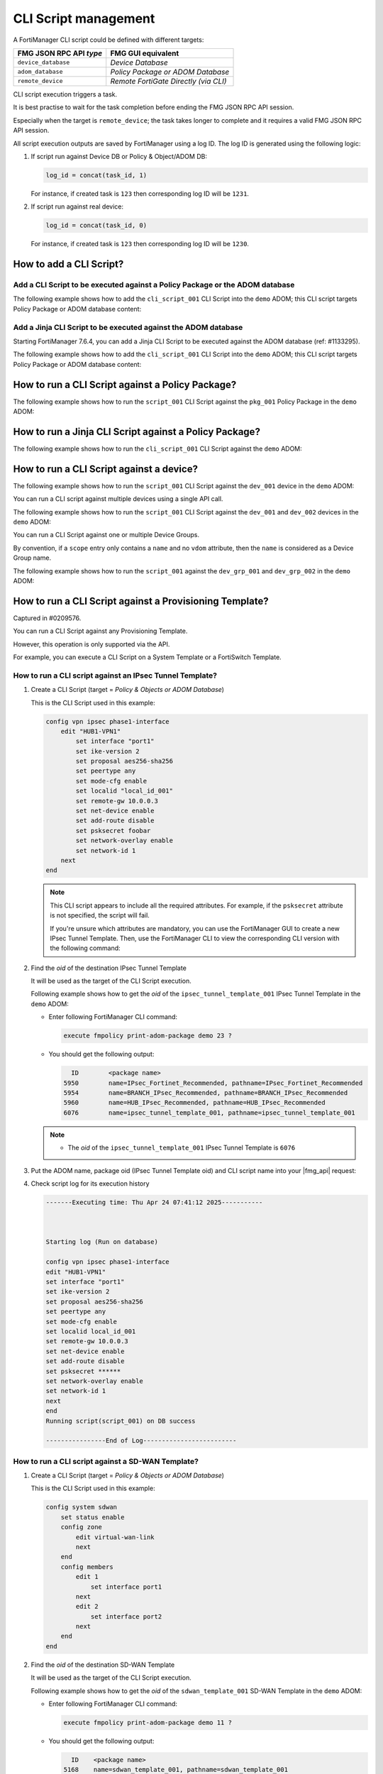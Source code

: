CLI Script management
=====================

A FortiManager CLI script could be defined with different targets:

+-------------------------+---------------------------------------+
| FMG JSON RPC API *type* | FMG GUI equivalent                    |
+=========================+=======================================+
| ``device_database``     | *Device Database*                     |
+-------------------------+---------------------------------------+
| ``adom_database``       | *Policy Package or ADOM Database*     |
+-------------------------+---------------------------------------+
| ``remote_device``       | *Remote FortiGate Directly (via CLI)* |
+-------------------------+---------------------------------------+

CLI script execution triggers a task.

It is best practise to wait for the task completion before ending the FMG JSON
RPC API session. 

Especially when the target is ``remote_device``; the task takes longer to complete and it requires a valid FMG JSON RPC API session.

All script execution outputs are saved by FortiManager using a log ID. The log
ID is generated using the following logic:

1. If script run against Device DB or Policy & Object/ADOM DB:

   .. code-block::

      log_id = concat(task_id, 1)

   For instance, if created task is ``123`` then corresponding log ID will be
   ``1231``.

2. If script run against real device:

   .. code-block::

      log_id = concat(task_id, 0)

   For instance, if created task is ``123`` then corresponding log ID will be
   ``1230``.	  

How to add a CLI Script?
------------------------

Add a CLI Script to be executed against a Policy Package or the ADOM database
+++++++++++++++++++++++++++++++++++++++++++++++++++++++++++++++++++++++++++++

The following example shows how to add the ``cli_script_001`` CLI Script into the ``demo`` ADOM; this CLI script targets Policy Package or ADOM database content:

.. tab-set::
  
   .. tab-item:: REQUEST

      .. code-block::
      
         {
           "id": 1,
           "method": "add",
           "params": [
             {
               "data": {
                 "content": "<your content>",
             	   "desc": "A CLI Script description",
                 "name": "cli_script_001",
                 "target": "adom_database",
                 "type": "cli"
               },
               "url": "/dvmdb/adom/demo/script"
             }
           ],
           "session": "{{session}}"
         }
      
   .. tab-item:: RESPONSE

      .. code-block::

         {
           "id": 1,
           "result": [
             {
               "data": {
                 "name": "cli_script_001"
               },
               "status": {
                 "code": 0,
                 "message": "OK"
               },
               "url": "/dvmdb/adom/demo/script"
             }
           ]
         }

Add a Jinja CLI Script to be executed against the ADOM database
+++++++++++++++++++++++++++++++++++++++++++++++++++++++++++++++

Starting FortiManager 7.6.4, you can add a Jinja CLI Script to be executed
against the ADOM database (ref: #1133295).

The following example shows how to add the ``cli_script_001`` CLI Script into the ``demo`` ADOM; this CLI script targets Policy Package or ADOM database content:

.. tab-set::
  
   .. tab-item:: REQUEST

      .. code-block::
      
         {
           "id": 1,
           "method": "add",
           "params": [
             {
               "data": {
                 "content": "<your content>",
             	   "desc": "A Jinja CLI Script description",
                 "name": "cli_script_001",
                 "target": "adom_database",
                 "type": "jinja"
               },
               "url": "/dvmdb/adom/demo/script"
             }
           ],
           "session": "{{session}}"
         }
      
   .. tab-item:: RESPONSE

      .. code-block::

         {
           "id": 149,
           "result": [
             {
               "data": {
                 "name": "cli_script_001"
               },
               "status": {
                 "code": 0,
                 "message": "OK"
               },
               "url": "/dvmdb/adom/demo/script"
             }
           ]
         }

How to run a CLI Script against a Policy Package?
-------------------------------------------------

The following example shows how to run the ``script_001`` CLI Script against the ``pkg_001`` Policy Package in the ``demo`` ADOM:

.. tab-set::
  
   .. tab-item:: REQUEST

      .. code-block:: json
      
         {
      	   "id": 1,
           "method": "exec",
      		 "params": [
      		   {
      		     "data": {
      		       "adom": "demo",
      			     "package": "pkg_001",
      			     "script": "script_001"
      		     },
      		     "url": "/dvmdb/adom/demo/script/execute"
      		   }
      		 ],
      		 "session": "{{session}}"
      		}

   .. tab-item:: RESPONSE

      .. code-block:: json

         {
           "id": 1,
           "result": [
             {
               "data": {
                 "task": 452
               },
               "status": {
                 "code": 0,
                 "message": "OK"
               },
               "url": "/dvmdb/adom/demo/script/execute"
             }
           ]
         }

How to run a Jinja CLI Script against a Policy Package?
-------------------------------------------------------

The following example shows how to run the ``cli_script_001`` CLI Script against the ``demo`` ADOM:

.. tab-set::
  
   .. tab-item:: REQUEST

      .. code-block:: json
      
         {
      	   "id": 1,
           "method": "exec",
      		 "params": [
      		   {
      		     "data": {
      		       "adom": "demo",
      			     "script": "cli_script_001"
      		     },
      		     "url": "/dvmdb/adom/demo/script/execute"
      		   }
      		 ],
      		 "session": "{{session}}"
      		}

   .. tab-item:: RESPONSE

      .. code-block:: json

         {
           "id": 1,
           "result": [
             {
               "data": {
                 "task": 1217
               },
               "status": {
                 "code": 0,
                 "message": "OK"
               },
               "url": "/dvmdb/adom/demo/script/execute"
             }
           ]
         }

How to run a CLI Script against a device?
-----------------------------------------

The following example shows how to run the ``script_001`` CLI Script against 
the ``dev_001`` device in the ``demo`` ADOM:

.. tab-set::

   .. tab-item:: REQUEST

      .. code-block:: json
         
         {
           "id": 1,
           "method": "exec",
           "params": [
             {
               "data": {
                 "adom": "demo",
                 "scope": [
                   {
                     "name": "dev_001",
                     "vdom": "global"
                   }
                 ],
                 "script": "script_001"
               },
               "url": "/dvmdb/adom/demo/script/execute"
             }
           ],
           "session": "{{session}}"
         }
      
      .. note:: 
      
         - A CLI Script cannot be run against a VDOM scope; this is why we set 
           the ``vdom`` attribute to ``global``
         - But why don't you simply omit the ``vdom`` attribute in this case?
         - Because when you don't specify the ``vdom`` attribute, FortiManager 
           considers that you're targeting a Device Group
  
   .. tab-item:: RESPONSE

      .. code-block:: json    

      	 {
      	   "id": 1,
      	   "result": [
      	     {
      	       "data": {
      	         "task": 457
      	       },
      	       "status": {
      	         "code": 0,
      	         "message": "OK"
      	       },
      	       "url": "/dvmdb/adom/demo/script/execute"
      	     }
      	   ]
      	 }
      
      .. warning:: 
      
         - If your CLI Script is with the *Remote FortiGate Directly (via CLI)*
           target and if you're getting a sucessful API response (as shown 
           above with the returned task ID), but the task itself fails with an 
           error message like *Error while reading script from database*, then 
           please make sure you maintain the API session open during the CLI 
           script execution (just follow the task progress using a ``get`` on 
           ``/task/task/{task_id}``)
      
You can run a CLI script against multiple devices using a single API call.

The following example shows how to run the ``script_001`` CLI Script against the ``dev_001`` and ``dev_002`` devices in the ``demo`` ADOM:

.. tab-set::
  
   .. tab-item:: REQUEST

      .. code-block:: json
      
      	 {
      	   "id": 1,
      		  "method": "exec",
      		  "params": [
      		    {
      		      "data": {
      		        "adom": "demo",
            			"scope": [
            			  {
      			          "name": "dev_001",
            			    "vdom": "global"
            			  },
      			        {
      			          "name": "dev_002",
            			    "vdom": "global"
             			  }
            			],
            			"script": "script_001"
      		      },
      		      "url": "/dvmdb/adom/demo/script/execute"
      		    }
      		  ],
      		  "session": "{{session}}"
      		}

   .. tab-item:: RESPONSE

      .. code-block:: json

         {
           "id": 1,
           "result": [
             {
               "data": {
                 "task": 458
               },
               "status": {
                 "code": 0,
                 "message": "OK"
               },
               "url": "/dvmdb/adom/demo/script/execute"
             }
           ]
         }

You can run a CLI Script against one or multiple Device Groups.

By convention, if a ``scope`` entry only contains a ``name`` and no ``vdom`` attribute, then the ``name`` is considered as a Device Group name.

The following example shows how to run the ``script_001`` against the ``dev_grp_001`` and ``dev_grp_002`` in the ``demo`` ADOM:

.. tab-set::
  
   .. tab-item:: REQUEST

      .. code-block:: json

         {
           "id": 1,
           "method": "exec",
           "params": [
             {
               "data": {
                 "adom": "demo",
                 "scope": [
                   {
                     "name": "dev_grp_001"
                   },
                   {
                     "name": "dev_grp_002"
                   }
                 ],
                 "script": "script_001"
               },
               "url": "/dvmdb/adom/demo/script/execute"
             }
           ],
           "session": "{{session}}"
         }      

   .. tab-item:: RESPONSE

      .. code-block:: json      

         {
           "id": 1,
           "result": [
             {
      	       "data": {
        		     "task": 459
         		   },
               "status": {
         	  	   "code": 0,
      	         "message": "OK"
      		     },
      		     "url": "/dvmdb/adom/DEMO/script/execute"
         	   }
        	 ]
         }
      
How to run a CLI Script against a Provisioning Template?
--------------------------------------------------------

Captured in #0209576.

You can run a CLI Script against any Provisioning Template.

However, this operation is only supported via the API.

For example, you can execute a CLI Script on a System Template or a FortiSwitch
Template.

How to run a CLI script against an IPsec Tunnel Template?
+++++++++++++++++++++++++++++++++++++++++++++++++++++++++

#. Create a CLI Script (target = *Policy & Objects or ADOM Database*)

   This is the CLI Script used in this example:

   .. code-block:: text

      config vpn ipsec phase1-interface
          edit "HUB1-VPN1"
              set interface "port1"
              set ike-version 2
              set proposal aes256-sha256
              set peertype any
              set mode-cfg enable
              set localid "local_id_001"
              set remote-gw 10.0.0.3
              set net-device enable
              set add-route disable
              set psksecret foobar
              set network-overlay enable
              set network-id 1
          next
      end

   .. note::

      This CLI script appears to include all the required attributes. For 
      example, if the ``psksecret`` attribute is not specified, the script will 
      fail.

      If you're unsure which attributes are mandatory, you can use the
      FortiManager GUI to create a new IPsec Tunnel Template. Then, use the
      FortiManager CLI to view the corresponding CLI version with the following
      command:

      .. tab-set::
         
         .. tab-item:: CLI command
          
            .. code-block:: text

               execute fmpolicy print-adom-package demo 23 6076 all HUB1-VPN1

         .. tab-item:: CLI output

            .. code-block:: text

               Dump object [HUB1-VPN1] of category [vpn ipsec phase1-interface] in adom [demo] package [6076]:
               ---------------
               config vpn ipsec phase1-interface
               edit "HUB1-VPN1"
               set interface "port1"
               set ike-version 2
               set proposal aes256-sha256
               set peertype any
               set mode-cfg enable
               set localid "local_id_001"
               set remote-gw 10.0.0.3
               set net-device enable
               set add-route disable
               set psksecret ********
               set network-overlay enable
               set network-id 1
               
               next
               
               end
               
               Dump object [HUB1-VPN1] of category [vpn ipsec phase2-interface] in adom [demo] package [6076]:
               ---------------
               config vpn ipsec phase2-interface
               edit "HUB1-VPN1"
               set phase1name "HUB1-VPN1"
               set proposal aes256-sha256
               set auto-negotiate enable
               
               next
               
               end         

#. Find the *oid* of the destination IPsec Tunnel Template

   It will be used as the target of the CLI Script execution.

   Following example shows how to get the *oid* of the    
   ``ipsec_tunnel_template_001`` IPsec Tunnel Template in the ``demo`` ADOM:

   - Enter following FortiManager CLI command:

     .. code-block:: text

        execute fmpolicy print-adom-package demo 23 ?

   - You should get the following output:

     .. code-block:: text

              ID        <package name>
            5950        name=IPsec_Fortinet_Recommended, pathname=IPsec_Fortinet_Recommended
            5954        name=BRANCH_IPsec_Recommended, pathname=BRANCH_IPsec_Recommended
            5960        name=HUB_IPsec_Recommended, pathname=HUB_IPsec_Recommended
            6076        name=ipsec_tunnel_template_001, pathname=ipsec_tunnel_template_001
        
   .. note::

      - The *oid* of the ``ipsec_tunnel_template_001`` IPsec Tunnel Template 
        is ``6076``

#. Put the ADOM name, package oid (IPsec Tunnel Template oid) and CLI script 
   name into your |fmg_api| request:

   .. tab-set::

      .. tab-item:: REQUEST

         .. code-block:: json

            {
              "id": 3,
              "method": "exec",
              "params": [
                {
                  "data": {
                    "adom": "demo",
                    "package": 6076,
                    "script": "script_001"
                  },
                  "url": "/dvmdb/adom/demo/script/execute"
                }
              ],
              "session": "{{session}}"
            }         

      .. tab-item:: RESPONSE

         .. code-block:: json

            {
              "id": 3,
              "result": [
                {
                  "data": {
                    "task": 1120
                  },
                  "status": {
                    "code": 0,
                    "message": "OK"
                  },
                  "url": "/dvmdb/adom/demo/script/execute"
                }
              ]
            }

#. Check script log for its execution history

   .. code-block:: text

      -------Executing time: Thu Apr 24 07:41:12 2025-----------
      
      
      
      Starting log (Run on database)
      
      config vpn ipsec phase1-interface
      edit "HUB1-VPN1"
      set interface "port1"
      set ike-version 2
      set proposal aes256-sha256
      set peertype any
      set mode-cfg enable
      set localid local_id_001
      set remote-gw 10.0.0.3
      set net-device enable
      set add-route disable
      set psksecret ******
      set network-overlay enable
      set network-id 1
      next
      end
      Running script(script_001) on DB success
      
      ----------------End of Log-------------------------

How to run a CLI script against a SD-WAN Template?
++++++++++++++++++++++++++++++++++++++++++++++++++

#. Create a CLI Script (target = *Policy & Objects or ADOM Database*)

   This is the CLI Script used in this example:

   .. code-block:: text

      config system sdwan
          set status enable
          config zone
              edit virtual-wan-link
              next
          end
          config members
              edit 1
                  set interface port1
              next
              edit 2
                  set interface port2
              next        
          end
      end

#. Find the *oid* of the destination SD-WAN Template

   It will be used as the target of the CLI Script execution.

   Following example shows how to get the *oid* of the ``sdwan_template_001`` 
   SD-WAN Template in the ``demo`` ADOM:

   - Enter following FortiManager CLI command:

     .. code-block:: text

        execute fmpolicy print-adom-package demo 11 ?

   - You should get the following output:

     .. code-block:: text

          ID	<package name>
        5168	name=sdwan_template_001, pathname=sdwan_template_001

   .. note::

      - The *oid* of the ``sdwan_template_001`` SD-WAN Template is ``5168``

#. Put the ADOM name, package oid (SD-WAN Template oid) and CLI script name into
   your |fmg_api| request:

   .. tab-set::

      .. tab-item:: REQUEST

         .. code-block:: json

            {
              "id": 3,
              "method": "exec",
              "params": [
                {
                  "data": {
                    "adom": "dc_amiens",
                    "package": 5168,
                    "script": "script_001"
                  },
                  "url": "/dvmdb/adom/demo/script/execute"
                }
              ],
              "session": "{{session}}"
            }         

      .. tab-item:: RESPONSE

         .. code-block:: json

            {
              "id": 3,
              "result": [
                {
                  "data": {
                    "task": 1312
                  },
                  "status": {
                    "code": 0,
                    "message": "OK"
                  },
                  "url": "/dvmdb/adom/demo/script/execute"
                }
              ]
            }

#. Check script log for its execution history

   .. code-block:: text
   
      -------Executing time: Fri Jun 16 19:00:15 2023-----------
      
      
      
      Starting log (Run on database)
      
      config system sdwan
      set status enable
      config zone
      edit virtual-wan-link
      next
      end
      config members
      edit 1
      set interface port1
      next
      edit 2
      set interface port2
      next
      end
      end
      Running script(script_001) on DB success
      
      ----------------End of Log-------------------------

How to run a CLI Script against a System Template?
++++++++++++++++++++++++++++++++++++++++++++++++++

#. Create a CLI Script (target = *Policy & Objects or ADOM Database*)

   This is the CLI Script used in this example:

   .. code-block:: text

      config system global
          set gui-ipv6 enable
          set admintimeout 30
          set admin-scp enable
      end
      config system email-server
          set server "15.5.5.55"
          set username "qa111"
          set password qa123456
          set authenticate enable
      end

#. Find the *oid* of the target System Template

   - Enter the following FortiManager CLI command:

     .. code-block:: text
    
        executee fmpolicy print-adom-package demo 5 ?

   - You should get the following output:

     .. code-block:: text

          ID        <package name>
        3059        name=system_template_001, pathname=system_template_001

     .. note::
  
        - The *oid* of the ``system_template_001`` System Template is ``3059``

#. Put the ADOM name, package oid (System Template oid) and CLI Script name 
   into your |fmg_api| request:
   
   .. tab-set::

      .. tab-item:: REQUEST

         .. code-block:: json
         	
            {
              "id": 16,
              "method": "exec",
              "params": [
                {
                  "data": {
                    "adom": "demo",
                    "package": 3059,
                    "script": "script_001"
                  },
                  "url": "dvmdb/adom/demo/script/execute"
                }
              ],
              "session": "{{session}}"
            }

      .. tab-item:: RESPONSE

         .. code-block:: json
         
            {
              "id": 16,
              "result": [
                {
                  "data": {
                    "task": 766
                  },
                  "status": {
                    "code": 0,
                    "message": "OK"
                  },
                  "url": "dvmdb/adom/demo/script/execute"
                }
              ]
            }
         
#. Check script log for its execution history

   .. code-block:: text
	
      -------Executing time: Wed Oct 28 16:09:31 2020-----------
   
      Starting log (Run on database)
      config system global
      set gui-ipv6 enable
      set admintimeout 30
      set admin-scp enable
      end
      config system email-server
      set server 15.5.5.55
      set username qa111
      set password ********
      set authenticate enable
      end
      Running script(script_001) on DB success
   
      ----------------End of Log-------------------------

How to run a CLI Script against a FortiSwitch Template?
+++++++++++++++++++++++++++++++++++++++++++++++++++++++

#. Create a CLI Script (target = *Policy & Objects or ADOM Database*)

   This is the CLI Script used in this example:

   .. code-block:: text
   
      config fsp managed-switch
          edit "S248DF3X15000011"
              set name "S248DF3X15000011"
              set platform "FortiSwitch-248D-FPOE"
              set template "managed_fsw1"
          next
      end
   
#. Find the *oid* of the target FortiSwitch Template

   - Run the following FortiManager CLI command:

     .. code-block:: text
      
        execute fmpolicy print-adom-package demo 12 ?

   - You should get the following output:

     .. code-block:: text

          ID        <package name>
        3714        name=fsw_template_001, pathname=fsw_template_001

     .. note::
  
        - The *oid* of the ``fsw_template_001`` FortiSwitch Template is 
          ``3714``

#. Put the ADOM name, package oid (FortiSwitch Template oid) and CLI Script 
   name into your |fmg_api| request:

   .. tab-set::
     
      .. tab-item:: REQUEST

         .. code-block:: json
         	
            {
              "id": 16,
              "method": "exec",
              "params": [
                {
                  "data": {
                    "adom": "demo",
                    "package": 3714,
                    "script": "script_001"
                  },
                  "url": "dvmdb/adom/demo/script/execute"
                }
              ],
              "session": "{{session}}"
            }

      .. tab-item:: RESPONSE

         .. code-block:: json
         
            {
              "id": 16,
              "result": [
                {
                  "data": {
                    "task": 765
                  },
                  "status": {
                    "code": 0,
                    "message": "OK"
                  },
                  "url": "dvmdb/adom/demo/script/execute"
                }
              ]
            }
         
#. Check script log for its execution history

   .. code-block:: text
   
      -------Executing time: Wed Oct 28 15:52:06 2020-----------
   
      Starting log (Run on database)
   
      config fsp managed-switch
      edit "S248DF3X15000011"
      set name S248DF3X15000011
      set platform FortiSwitch-248D-FPOE
      set template "managed_fsw1"
      next
      end
      Running script(script_001) on DB success
   
      ----------------End of Log-------------------------

How to run a CLI Script against a FortiAP Profile?
++++++++++++++++++++++++++++++++++++++++++++++++++

#. Create a CLI Script (target = *Policy & Objects or ADOM Database*)

   This is the CLI Script used in this example:

   .. code-block:: text
   
      config wireless-controller wtp
          edit "FAP11C3X12000488"
              set admin enable
              set name "FAP11C3X12000488"
              set wtp-profile "11C_cus1"
              config radio-1
                  set _mode 2
                  set _country-name "NA"
              end
          next
      end
   
#. Find the *oid* of the target FortiAP Profile

   - Enter the following FortiManager CLI command:

     .. code-block:: text
     
        execute fmpolicy print-adom-package demo 10 ?

   - You should get the following output:

     .. code-block:: text
              
          ID        <package name>
        3065        name=fap_template_001, pathname=fap_template_001

     .. note::
  
        - The *oid* of the ``fap_template_001`` FortiAP Template is 
          ``3065``

#. Put the ADOM name, package oid (FortiAP Template oid) and CLI Script name 
   into your |fmg_api| request:

   .. tab-set::

      .. tab-item:: REQUEST

         .. code-block:: json
         	
            {
              "id": 16,
              "method": "exec",
              "params": [
                {
                  "data": {
                    "adom": "demo",
                    "package": 3065,
                    "script": "script_001"
                  },
                  "url": "dvmdb/adom/demo/script/execute"
                }
              ],
              "session": "{{session}}"
            }

      .. tab-item:: RESPONSE

         .. code-block:: json
         
            {
              "id": 16,
              "result": [
                {
                  "data": {
                    "task": 767
                  },
                  "status": {
                    "code": 0,
                    "message": "OK"
                  },
                  "url": "dvmdb/adom/demo/script/execute"
                }
              ]
            }
         
#. Check script log for its execution history

   .. code-block:: text
   
      -------Executing time: Wed Oct 28 17:14:47 2020-----------
      Starting log (Run on database)
   
      config wireless-controller wtp
      edit "FAP11C3X12000488"
      set admin enable
      config radio-1
      unset band
      #WARN: attribute [band] object invisible
      end
      config radio-2
      unset band
      end
      config radio-3
      unset band
      end
      config radio-4
      unset band
      end
      set admin enable
      set name FAP11C3X12000488
      set wtp-profile "11C_cus1"
      config radio-1
      set _mode 2
      set _country-name NA
      #WARN: attribute [band] object invisible
      end
      next
      end
      Running script(script_001) on DB success
      
      ----------------End of Log-------------------------

How To get the latest CLI Script execution output?
--------------------------------------------------

For a CLI Script executed against a Policy Package
++++++++++++++++++++++++++++++++++++++++++++++++++

The following example shows how to get the latest CLI Script execution output in the ``demo`` ADOM:

.. tab-set::

   .. tab-item:: REQUEST

      .. code-block:: json
      
      		{
      		  "id": 1,
      		  "method": "get",
      		  "params": [
      		    {
      		      "url": "/dvmdb/adom/demo/script/log/latest"
      		    }
      		  ],
      		  "session": "{{session}}"
      		}

   .. tab-item:: RESPONSE

      .. code-block:: json

         {
           "id": 1,
           "result": [
             {
               "data": {
                 "content": "\n\nStarting log (Run on database)\n\n config firewall policy\n edit \"2\"\n set _scope \"demo_device1\"-\"root\"\n next\n end\nRunning script(test-001) on DB success\n",
                 "exec_time": "Wed Apr 15 13:48:07 2020",
                 "log_id": 41,
                 "script_name": "script_001"
               },
               "status": {
                 "code": 0,
                 "message": "OK"
               },
               "url": "/dvmdb/adom/demo/script/log/latest"
             }
           ]
         }
                        
For a CLI Script executed against a specific device
+++++++++++++++++++++++++++++++++++++++++++++++++++

The following example shows how to get the latest CLI Script execution output for the ``dev_001`` device in the ``demo`` ADOM:

.. tab-set::
  
   .. tab-item:: REQUEST

      .. code-block:: json
      
      		{
      		  "id": 1,
      		  "method": "get",
      		  "params": [
      		    {
      		      "url": "/dvmdb/adom/demo/script/log/latest/device/dev_001"
      		    }
      		  ],
      		  "session": "{{session}}"
      		}

   .. tab-item:: RESPONSE

      .. code-block:: json

         {
           "id": 1,
           "result": [
             {
               "data": {
                 "content": "\n\nStarting log (Run on database)\n\n config system global\n set hostname demo_device1\n end\nRunning script(test-002) on DB success\n",
                 "exec_time": "Thu Apr 16 07:58:49 2020",
                 "log_id": 71,
                 "script_name": "script_001"
               },
               "status": {
                 "code": 0,
                 "message": "OK"
               },
               "url": "/dvmdb/adom/demo/script/log/latest/device/dev_001"
             }
           ]
         }        

How to get a specific CLI Script execution output?
--------------------------------------------------

#. First you need to get its corresponding ``log_id`` by retrieving a
   summary of the execution list

   - For CLI Scripts run against *Policy Packages*:

     .. tab-set::

        .. tab-item:: REQUEST

           .. code-block:: json
      
      		     {
      		       "id": 1,
         	       "method": "get",
      		       "params": [
      		         {
      		           "url": "/dvmdb/adom/demo/script/log/summary"
      		         }
      		       ],
      		       "session": "{{session}}",
      		       "verbose": 1
      		     }		   

        .. tab-item:: RESPONSE

           .. code-block:: json
      
              {
                "id": 1,
                "result": [
                  {
                    "data": [
                      {
                        "exec_time": "Wed Apr 15 13:48:07 2020",
                        "log_id": 41,
                        "script_name": "script_001",
                        "seq": 1
                      },
                      {
                        "exec_time": "Wed Apr 15 13:44:50 2020",
                        "log_id": 31,
                        "script_name": "script_002",
                        "seq": 2
                      }
                    ],
                    "status": {
                      "code": 0,
                      "message": "OK"
                    },
                    "url": "/dvmdb/adom/demo/script/log/summary"
                  }
                ]
              }

   - For CLI Scripts run against a specific device:

     .. tab-set::

        .. tab-item:: REQUEST

           .. code-block:: json
      
      		     {
      		       "id": 1,
      		       "method": "get",
      		       "params": [
      		         {
      			         "url": "/dvmdb/adom/demo/script/log/summary/device/dev_001"
             			 }
      		       ],
      		       "session": "{{session}}",
      		       "verbose": 1
      		     }

        .. tab-item:: RESPONSE		     

           .. code-block:: json

              {
                "id": 1,
                "result": [
                  {
                    "data": [
                      {
                        "exec_time": "Thu Apr 16 07:58:49 2020",
                        "log_id": 71,
                        "script_name": "script_001",
                        "seq": 1
                      }
                    ],
                    "status": {
                      "code": 0,
                      "message": "OK"
                    },
                    "url": "/dvmdb/adom/demo/script/log/summary/device/demo_device1"
                  }
                ]
              }

   .. note::

      Note that the returned ``log_id`` will have the following format:

      - If CLI Script is executed against Device DB or Policy Package:

      	.. code-block::
      
      	   log_id = str(task_id) + "1"

      - If CLI Script is executed against the remote device:
	
      	.. code-block::
      
      	   log_id = str(task_id) + "0"

      where ``task_id`` is the task ID returned at the time the CLI Script 
      execution was triggered.
	 
#. Now you can retrieve the CLI Script output using one of the returned 
   ``log_id``

   - For a CLI Script run against a Policy Package

     .. tab-set::

        .. tab-item:: REQUEST

           .. code-block:: json

              {
                "id": 1,
                "method": "get",
                "params": [
                  {
                    "url": "/dvmdb/adom/demo/script/log/output/logid/41"
                  }
                ],
                "session": "{{session}}",
                "verbose": 1
              }            

        .. tab-item:: RESPONSE

           .. code-block:: json

              {
                "id": 1,
                "result": [
                  {
                    "data": {
                      "content": "\n\nStarting log (Run on database)\n\n config firewall policy\n edit \"2\"\n set _scope \"demo_device1\"-\"root\"\n next\n end\nRunning script(test-001) on DB success\n",
                      "exec_time": "Wed Apr 15 13:48:07 2020",
                      "log_id": 41,
                      "script_name": "script_001"
                    },
                    "status": {
                      "code": 0,
                      "message": "OK"
                    },
                    "url": "/dvmdb/adom/demo/script/log/output/logid/41"
                  }
                ]
              }                

   - For a CLI script run against a specific device

     .. tab-set::

        .. tab-item:: REQUEST

           .. code-block:: json

              {
                "id": 1,
                "method": "get",
                "params": [
                  {
                    "url": "/dvmdb/adom/demo/script/log/output/device/dev_001/logid/71"
                  }
                ],
                "session": "{{session}}",
                "verbose": 1
              }            

        .. tab-item:: RESPONSE

           .. code-block:: json

              {
                "id": 1,
                "result": [
                  {
                    "data": {
                      "content": "\n\nStarting log (Run on database)\n\n config system global\n set hostname demo_device1\n end\nRunning script(test-002) on DB success\n",
                      "exec_time": "Thu Apr 16 07:58:49 2020",
                      "log_id": 71,
                      "script_name": "script_001"
                    },
                    "status": {
                      "code": 0,
                      "message": "OK"
                    },
                    "url": "/dvmdb/adom/demo/script/log/output/device/dev_001/logid/71"
                  }
                ]
              }            

#. If you have the feeling that your resulting script output is truncated, then
   this is normal!

   - By default, FortiManager enforces a per-device limit of 100K:

     .. code-block:: text
  
        config system dm
            set script-logsize 100
        end

   - You can change the max to up 10000K

How to create a CLI Script Group?
---------------------------------

The following example shows how to create the ``cli_script_grp_001`` CLI Script 
Group in the ``demo`` ADOM. 

It contains the ``script_001`` and ``script_001`` CLI Script members:

.. tab-set::

   .. tab-item:: REQUEST

      .. code-block:: json

         {
           "id": 3,
           "method": "set",
           "params": [
             {
               "data": {
                 "name": "cli_script_grp_001",
                 "object member": [
                   {
                     "key": "script_001",
                     "oid": 454
                   },
                   {
                     "key": "script_002",
                     "oid": 455
                   }
                 ],
                 "target": "device_database",
                 "type": "cligrp"
               },
               "url": "/dvmdb/adom/demo/script"
             }
           ],
           "session": "{{session}}"
         }

      .. note::

         - You have to get the ``oid`` first for each CLI Script member
         - For instance:
         
           .. dropdown:: Click to expand
              :color: primary
              :icon: chevron-up

              .. tab-set::
   
                 .. tab-item:: REQUEST
   
                    .. code-block:: json
   
                       {
                         "id": 3,
                         "method": "get",
                         "params": [
                           {
                             "fields": [
                               "name",
                               "oid"
                             ],
                             "filter": [
                               "name",
                               "like",
                               "script_%"
                             ],
                             "url": "/dvmdb/adom/demo/script"
                           }
                         ],
                         "session": "{{session}}"
                         "verbose": 1
                       }
   
                 .. tab-item:: RESPONSE
                   
                    .. code-block:: json
                     
                       {
                         "id": 3,
                         "result": [
                           {
                             "data": [
                               {
                                 "name": "script_001",
                                 "oid": 454,
                                 "script_schedule": null
                               },
                               {
                                 "name": "script_002",
                                 "oid": 455,
                                 "script_schedule": null
                               }
                             ],
                             "status": {
                               "code": 0,
                               "message": "OK"
                             },
                             "url": "/dvmdb/adom/demo/script"
                           }
                         ]
                       }
   
   .. tab-item:: RESPONSE

      .. code-block:: json

         {
           "id": 3,
           "result": [
             {
               "data": {
                 "name": "cli_script_grp_001"
               },
               "status": {
                 "code": 0,
                 "message": "OK"
               },
               "url": "/dvmdb/adom/demo/script"
             }
           ]
         }